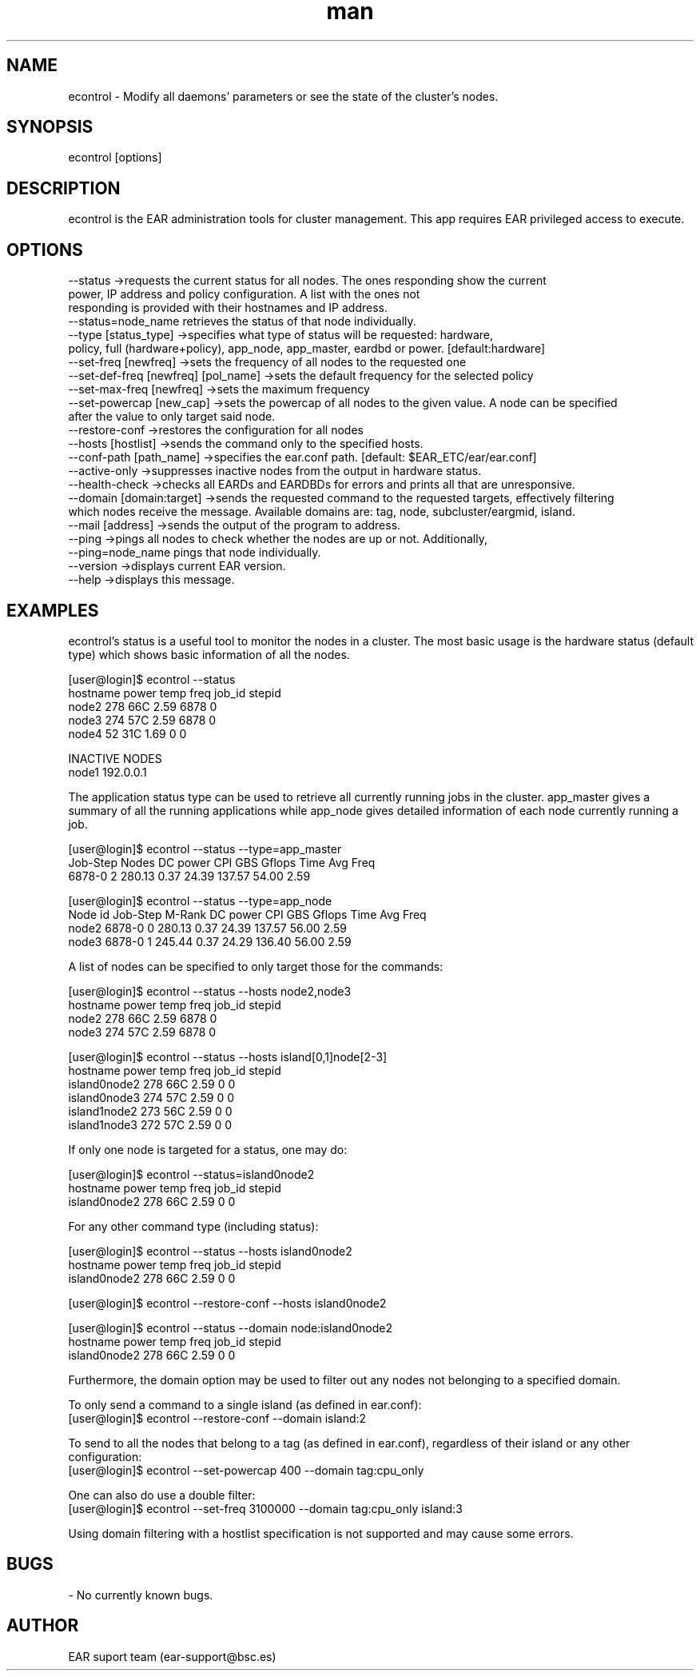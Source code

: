 .\" Manpage for econtrol.
.TH man 1 "August 2024" "5.0" "econtrol man page"
.SH NAME
econtrol \- Modify all daemons' parameters or see the state of the cluster's nodes.
.SH SYNOPSIS
econtrol [options]

.SH DESCRIPTION

econtrol is the EAR administration tools for cluster management. This app requires EAR privileged access to execute.

.SH OPTIONS

 --status                                ->requests the current status for all nodes. The ones responding show the current
                                            power, IP address and policy configuration. A list with the ones not
                                            responding is provided with their hostnames and IP address.
                                            --status=node_name retrieves the status of that node individually.
 --type          [status_type]           ->specifies what type of status will be requested: hardware,
                                            policy, full (hardware+policy), app_node, app_master, eardbd or power. [default:hardware]
 --set-freq      [newfreq]               ->sets the frequency of all nodes to the requested one
 --set-def-freq  [newfreq]  [pol_name]   ->sets the default frequency for the selected policy
 --set-max-freq  [newfreq]               ->sets the maximum frequency
 --set-powercap  [new_cap]               ->sets the powercap of all nodes to the given value. A node can be specified
                                                after the value to only target said node.
 --restore-conf                          ->restores the configuration for all nodes
 --hosts         [hostlist]              ->sends the command only to the specified hosts. 
 --conf-path     [path_name]             ->specifies the ear.conf path. [default: $EAR_ETC/ear/ear.conf]
 --active-only                           ->suppresses inactive nodes from the output in hardware status.
 --health-check                          ->checks all EARDs and EARDBDs for errors and prints all that are unresponsive.
 --domain [domain:target]                ->sends the requested command to the requested targets, effectively filtering
                                                which nodes receive the message. Available domains are: tag, node, subcluster/eargmid, island.
 --mail [address]                        ->sends the output of the program to address.
 --ping                                  ->pings all nodes to check whether the nodes are up or not. Additionally,
                                                --ping=node_name pings that node individually.
 --version                               ->displays current EAR version.
 --help                                  ->displays this message.


.SH EXAMPLES

econtrol's status is a useful tool to monitor the nodes in a cluster. The most basic usage is the hardware status
(default type) which shows basic information of all the nodes. 

.EX
    [user@login]$ econtrol --status
    hostname      power   temp    freq    job_id  stepid
       node2        278    66C    2.59      6878       0
       node3        274    57C    2.59      6878       0
       node4         52    31C    1.69         0       0

    INACTIVE NODES
    node1   192.0.0.1
.EE


The application status type can be used to retrieve all currently running jobs in the cluster. app_master gives 
a summary of all the running applications while app_node gives detailed information of each node currently 
running a job.

.EX
    [user@login]$ econtrol --status --type=app_master
    Job-Step    Nodes   DC power      CPI      GBS   Gflops     Time Avg Freq
      6878-0        2     280.13     0.37    24.39   137.57    54.00     2.59

    [user@login]$ econtrol --status --type=app_node
    Node id     Job-Step   M-Rank   DC power      CPI      GBS   Gflops     Time Avg Freq
      node2       6878-0        0     280.13     0.37    24.39   137.57    56.00     2.59
      node3       6878-0        1     245.44     0.37    24.29   136.40    56.00     2.59

.EE

A list of nodes can be specified to only target those for the commands:

.EX
    [user@login]$ econtrol --status --hosts node2,node3
     hostname      power   temp    freq    job_id  stepid
        node2        278    66C    2.59      6878       0
        node3        274    57C    2.59      6878       0

    [user@login]$ econtrol --status --hosts island[0,1]node[2-3]
     hostname      power   temp    freq    job_id  stepid
     island0node2    278    66C    2.59         0       0
     island0node3    274    57C    2.59         0       0
     island1node2    273    56C    2.59         0       0
     island1node3    272    57C    2.59         0       0
.EE

If only one node is targeted for a status, one may do:

.EX
    [user@login]$ econtrol --status=island0node2
     hostname      power   temp    freq    job_id  stepid
     island0node2    278    66C    2.59         0       0
.EE

For any other command type (including status):

.EX
    [user@login]$ econtrol --status --hosts island0node2
     hostname      power   temp    freq    job_id  stepid
     island0node2    278    66C    2.59         0       0

    [user@login]$ econtrol --restore-conf --hosts island0node2

    [user@login]$ econtrol --status --domain node:island0node2
     hostname      power   temp    freq    job_id  stepid
     island0node2    278    66C    2.59         0       0
.EE

Furthermore, the domain option may be used to filter out any nodes not belonging to a specified domain.

To only send a command to a single island (as defined in ear.conf):
.EX
     [user@login]$ econtrol --restore-conf --domain island:2
.EE

To send to all the nodes that belong to a tag (as defined in ear.conf), regardless of their island or any other configuration:
.EX
     [user@login]$ econtrol --set-powercap 400 --domain tag:cpu_only
.EE

One can also do use a double filter:
.EX
     [user@login]$ econtrol --set-freq 3100000 --domain tag:cpu_only island:3

.EE

Using domain filtering with a hostlist specification is not supported and may cause some errors.

.SH BUGS
- No currently known bugs.

.SH AUTHOR
EAR suport team (ear-support@bsc.es)
